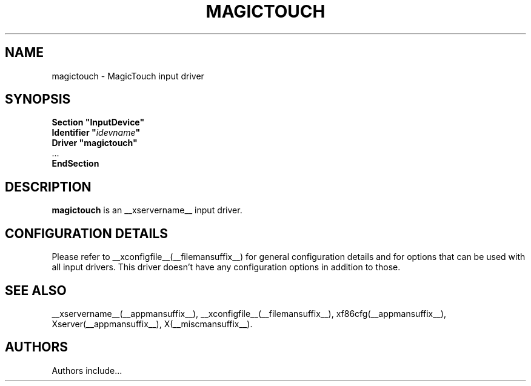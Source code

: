.\" $XdotOrg: $
.\" shorthand for double quote that works everywhere.
.ds q \N'34'
.TH MAGICTOUCH __drivermansuffix__ __vendorversion__
.SH NAME
magictouch \- MagicTouch input driver
.SH SYNOPSIS
.nf
.B "Section \*qInputDevice\*q"
.BI "  Identifier \*q" idevname \*q
.B  "  Driver \*qmagictouch\*q"
\ \ ...
.B EndSection
.fi
.SH DESCRIPTION
.B magictouch
is an __xservername__ input driver.
.SH CONFIGURATION DETAILS
Please refer to __xconfigfile__(__filemansuffix__) for general configuration
details and for options that can be used with all input drivers.  This
driver doesn't have any configuration options in addition to those.
.SH "SEE ALSO"
__xservername__(__appmansuffix__), __xconfigfile__(__filemansuffix__), xf86cfg(__appmansuffix__), Xserver(__appmansuffix__), X(__miscmansuffix__).
.SH AUTHORS
Authors include...
